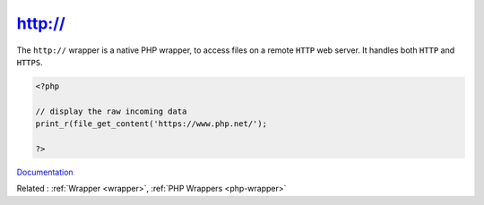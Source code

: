.. _wrapper-https:
.. meta::
	:description:
		http://: The ``http://`` wrapper is a native PHP wrapper, to access files on a remote ``HTTP`` web server.
	:twitter:card: summary_large_image
	:twitter:site: @exakat
	:twitter:title: http://
	:twitter:description: http://: The ``http://`` wrapper is a native PHP wrapper, to access files on a remote ``HTTP`` web server
	:twitter:creator: @exakat
	:twitter:image:src: https://php-dictionary.readthedocs.io/en/latest/_static/logo.png
	:og:image: https://php-dictionary.readthedocs.io/en/latest/_static/logo.png
	:og:title: http://
	:og:type: article
	:og:description: The ``http://`` wrapper is a native PHP wrapper, to access files on a remote ``HTTP`` web server
	:og:url: https://php-dictionary.readthedocs.io/en/latest/dictionary/wrapper-https.ini.html
	:og:locale: en
.. raw:: html

	<script type="application/ld+json">{"@context":"https:\/\/schema.org","@graph":[{"@type":"WebPage","@id":"https:\/\/php-dictionary.readthedocs.io\/en\/latest\/tips\/debug_zval_dump.html","url":"https:\/\/php-dictionary.readthedocs.io\/en\/latest\/tips\/debug_zval_dump.html","name":"http:\/\/","isPartOf":{"@id":"https:\/\/www.exakat.io\/"},"datePublished":"Wed, 05 Mar 2025 15:10:46 +0000","dateModified":"Wed, 05 Mar 2025 15:10:46 +0000","description":"The ``http:\/\/`` wrapper is a native PHP wrapper, to access files on a remote ``HTTP`` web server","inLanguage":"en-US","potentialAction":[{"@type":"ReadAction","target":["https:\/\/php-dictionary.readthedocs.io\/en\/latest\/dictionary\/http:\/\/.html"]}]},{"@type":"WebSite","@id":"https:\/\/www.exakat.io\/","url":"https:\/\/www.exakat.io\/","name":"Exakat","description":"Smart PHP static analysis","inLanguage":"en-US"}]}</script>


http://
-------

The ``http://`` wrapper is a native PHP wrapper, to access files on a remote ``HTTP`` web server. It handles both ``HTTP`` and ``HTTPS``.

.. code-block:: php
   
   <?php
   
   // display the raw incoming data
   print_r(file_get_content('https://www.php.net/');
   
   ?>


`Documentation <https://www.php.net/manual/en/wrappers.ftp.php>`__

Related : :ref:`Wrapper <wrapper>`, :ref:`PHP Wrappers <php-wrapper>`
